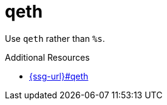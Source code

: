 :navtitle: qeth
:keywords: reference, rule, qeth

= qeth

Use `qeth` rather than `%s`.

.Additional Resources

* link:{ssg-url}#qeth[]

